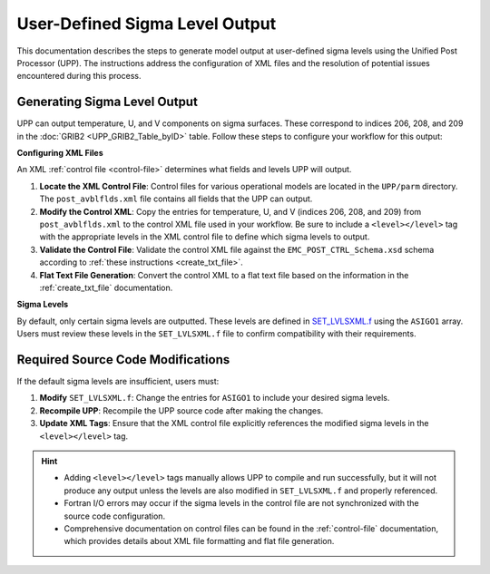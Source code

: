 .. _enabling-output:

********************************
User-Defined Sigma Level Output
********************************

This documentation describes the steps to generate model output at user-defined sigma levels using the Unified Post Processor (UPP). The instructions address the configuration of XML files and the resolution of potential issues encountered during this process.

Generating Sigma Level Output
-----------------------------

UPP can output temperature, U, and V components on sigma surfaces. These correspond to indices 206, 208, and 209 in the :doc:`GRIB2 <UPP_GRIB2_Table_byID>` table. Follow these steps to configure your workflow for this output:

**Configuring XML Files**

An XML :ref:`control file <control-file>` determines what fields and levels UPP will output. 

#. **Locate the XML Control File**: Control files for various operational models are located in the ``UPP/parm`` directory. The ``post_avblflds.xml`` file contains all fields that the UPP can output. 

#. **Modify the Control XML**: Copy the entries for temperature, U, and V (indices 206, 208, and 209) from ``post_avblflds.xml`` to the control XML file used in your workflow. Be sure to include a ``<level></level>`` tag with the appropriate levels in the XML control file to define which sigma levels to output.

#. **Validate the Control File**: Validate the control XML file against the ``EMC_POST_CTRL_Schema.xsd`` schema according to :ref:`these instructions <create_txt_file>`.

#. **Flat Text File Generation**: Convert the control XML to a flat text file based on the information in the :ref:`create_txt_file` documentation.

**Sigma Levels**

By default, only certain sigma levels are outputted. These levels are defined in `SET_LVLSXML.f <https://github.com/NOAA-EMC/UPP/blob/develop/sorc/ncep_post.fd/SET_LVLSXML.f>`_ using the ``ASIGO1`` array. Users must review these levels in the ``SET_LVLSXML.f`` file to confirm compatibility with their requirements.


Required Source Code Modifications
----------------------------------

If the default sigma levels are insufficient, users must:

#. **Modify** ``SET_LVLSXML.f``: Change the entries for ``ASIGO1`` to include your desired sigma levels.

#. **Recompile UPP**: Recompile the UPP source code after making the changes.

#. **Update XML Tags**: Ensure that the XML control file explicitly references the modified sigma levels in the ``<level></level>`` tag.

.. hint::

   - Adding ``<level></level>`` tags manually allows UPP to compile and run successfully, but it will not produce any output unless the levels are also modified in ``SET_LVLSXML.f`` and properly referenced.

   - Fortran I/O errors may occur if the sigma levels in the control file are not synchronized with the source code configuration.

   - Comprehensive documentation on control files can be found in the :ref:`control-file` documentation, which provides details about XML file formatting and flat file generation.
